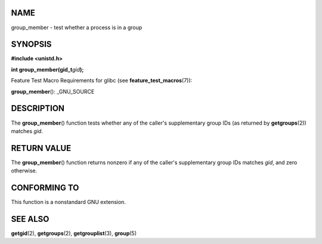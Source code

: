 NAME
====

group_member - test whether a process is in a group

SYNOPSIS
========

**#include <unistd.h>**

**int group_member(gid_t**\ *gid*\ **);**

Feature Test Macro Requirements for glibc (see
**feature_test_macros**\ (7)):

**group_member**\ (): \_GNU_SOURCE

DESCRIPTION
===========

The **group_member**\ () function tests whether any of the caller's
supplementary group IDs (as returned by **getgroups**\ (2)) matches
*gid*.

RETURN VALUE
============

The **group_member**\ () function returns nonzero if any of the caller's
supplementary group IDs matches *gid*, and zero otherwise.

CONFORMING TO
=============

This function is a nonstandard GNU extension.

SEE ALSO
========

**getgid**\ (2), **getgroups**\ (2), **getgrouplist**\ (3),
**group**\ (5)
